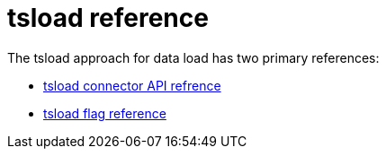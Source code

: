 = tsload reference
:last_updated: 03/15/2021
:linkattrs:
:experimental:

The tsload approach for data load has two primary references:

* xref:tsload-api.adoc[tsload connector API refrence]
* xref:tsload-api-flags.adoc[tsload flag reference]

